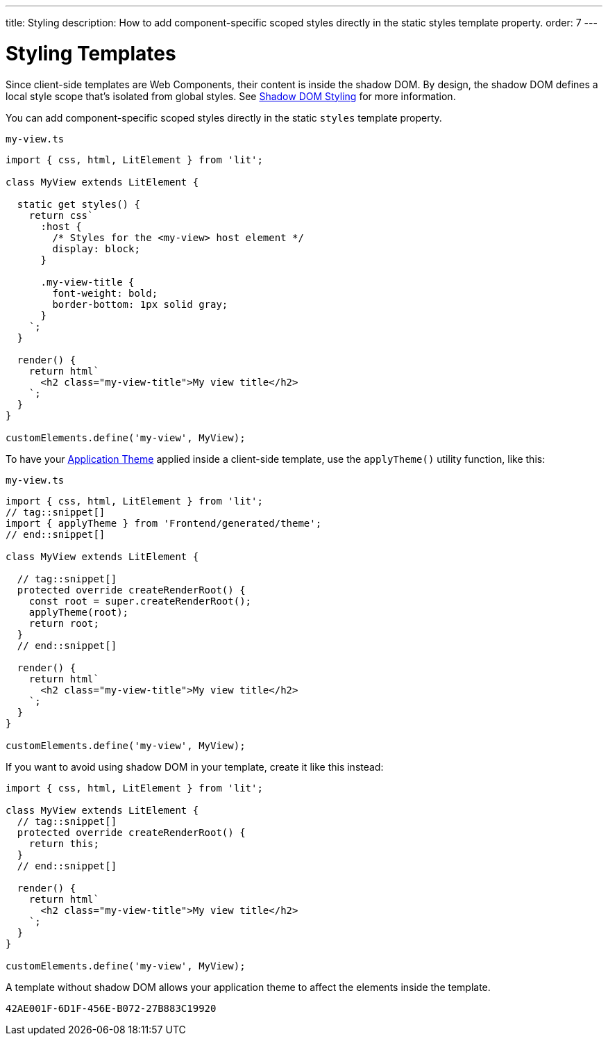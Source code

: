 ---
title: Styling
description: How to add component-specific scoped styles directly in the static styles template property.
order: 7
---

++++
<style>
[class^=PageHeader-module-descriptionContainer] {display: none;}
</style>
++++


= Styling Templates

Since client-side templates are Web Components, their content is inside the shadow DOM. By design, the shadow DOM defines a local style scope that's isolated from global styles. See <<{articles}/styling/advanced/shadow-dom-styling#,Shadow DOM Styling>> for more information.

You can add component-specific scoped styles directly in the static `styles` template property.

.`my-view.ts`
[source,javascript]
----
import { css, html, LitElement } from 'lit';

class MyView extends LitElement {

  static get styles() {
    return css`
      :host {
        /* Styles for the <my-view> host element */
        display: block;
      }

      .my-view-title {
        font-weight: bold;
        border-bottom: 1px solid gray;
      }
    `;
  }

  render() {
    return html`
      <h2 class="my-view-title">My view title</h2>
    `;
  }
}

customElements.define('my-view', MyView);
----

To have your <<{articles}/styling/application-theme#, Application Theme>> applied inside a client-side template, use the `applyTheme()` utility function, like this:

.`my-view.ts`
[source,javascript]
----
import { css, html, LitElement } from 'lit';
// tag::snippet[]
import { applyTheme } from 'Frontend/generated/theme';
// end::snippet[]

class MyView extends LitElement {

  // tag::snippet[]
  protected override createRenderRoot() {
    const root = super.createRenderRoot();
    applyTheme(root);
    return root;
  }
  // end::snippet[]

  render() {
    return html`
      <h2 class="my-view-title">My view title</h2>
    `;
  }
}

customElements.define('my-view', MyView);
----

If you want to avoid using shadow DOM in your template, create it like this instead:

[source,typescript]
----
import { css, html, LitElement } from 'lit';

class MyView extends LitElement {
  // tag::snippet[]
  protected override createRenderRoot() {
    return this;
  }
  // end::snippet[]

  render() {
    return html`
      <h2 class="my-view-title">My view title</h2>
    `;
  }
}

customElements.define('my-view', MyView);
----

A template without shadow DOM allows your application theme to affect the elements inside the template.

[discussion-id]`42AE001F-6D1F-456E-B072-27B883C19920`
